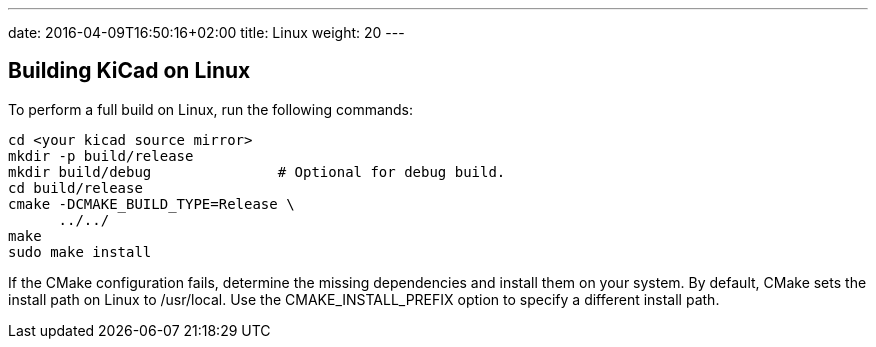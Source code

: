 ---
date: 2016-04-09T16:50:16+02:00
title: Linux
weight: 20
---


== Building KiCad on Linux

To perform a full build on Linux, run the following commands:

    cd <your kicad source mirror>
    mkdir -p build/release
    mkdir build/debug               # Optional for debug build.
    cd build/release
    cmake -DCMAKE_BUILD_TYPE=Release \
          ../../
    make
    sudo make install

If the CMake configuration fails, determine the missing dependencies and install them on your
system.  By default, CMake sets the install path on Linux to /usr/local.  Use the
CMAKE_INSTALL_PREFIX option to specify a different install path.